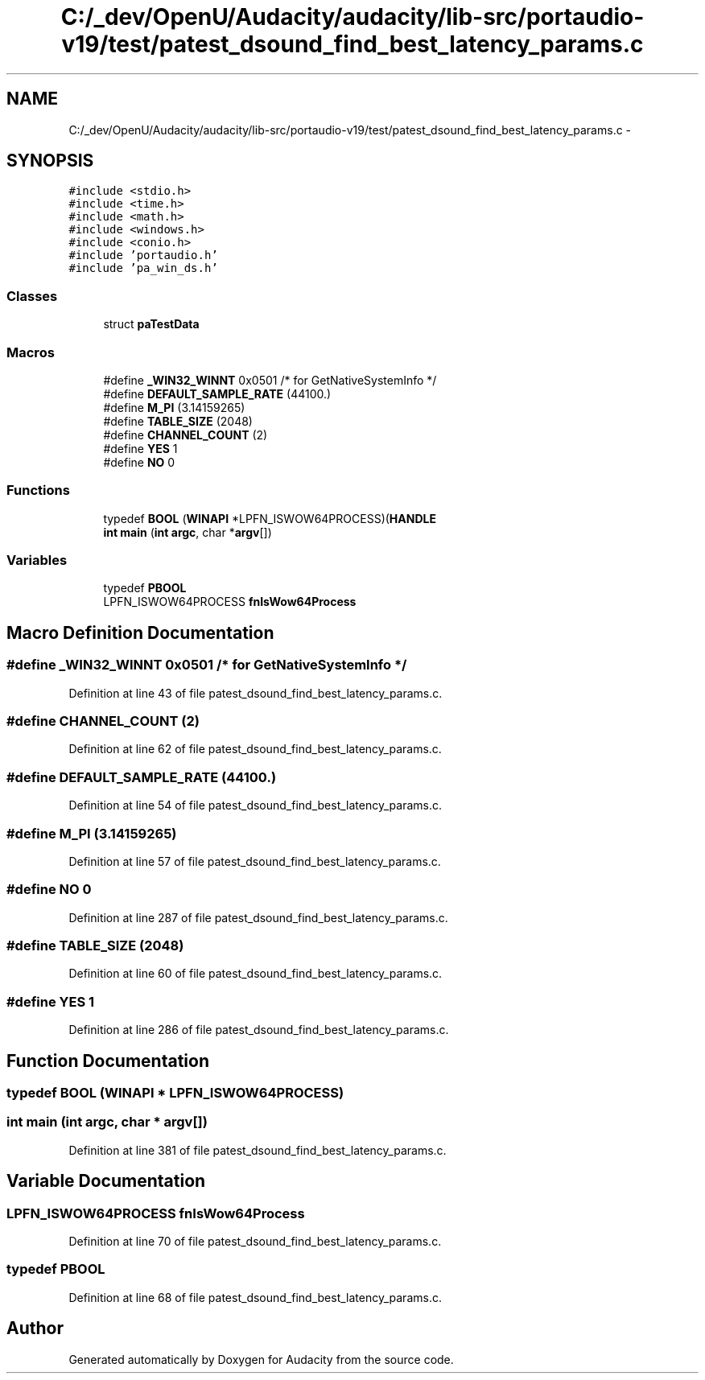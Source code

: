 .TH "C:/_dev/OpenU/Audacity/audacity/lib-src/portaudio-v19/test/patest_dsound_find_best_latency_params.c" 3 "Thu Apr 28 2016" "Audacity" \" -*- nroff -*-
.ad l
.nh
.SH NAME
C:/_dev/OpenU/Audacity/audacity/lib-src/portaudio-v19/test/patest_dsound_find_best_latency_params.c \- 
.SH SYNOPSIS
.br
.PP
\fC#include <stdio\&.h>\fP
.br
\fC#include <time\&.h>\fP
.br
\fC#include <math\&.h>\fP
.br
\fC#include <windows\&.h>\fP
.br
\fC#include <conio\&.h>\fP
.br
\fC#include 'portaudio\&.h'\fP
.br
\fC#include 'pa_win_ds\&.h'\fP
.br

.SS "Classes"

.in +1c
.ti -1c
.RI "struct \fBpaTestData\fP"
.br
.in -1c
.SS "Macros"

.in +1c
.ti -1c
.RI "#define \fB_WIN32_WINNT\fP   0x0501 /* for GetNativeSystemInfo */"
.br
.ti -1c
.RI "#define \fBDEFAULT_SAMPLE_RATE\fP   (44100\&.)"
.br
.ti -1c
.RI "#define \fBM_PI\fP   (3\&.14159265)"
.br
.ti -1c
.RI "#define \fBTABLE_SIZE\fP   (2048)"
.br
.ti -1c
.RI "#define \fBCHANNEL_COUNT\fP   (2)"
.br
.ti -1c
.RI "#define \fBYES\fP   1"
.br
.ti -1c
.RI "#define \fBNO\fP   0"
.br
.in -1c
.SS "Functions"

.in +1c
.ti -1c
.RI "typedef \fBBOOL\fP (\fBWINAPI\fP *LPFN_ISWOW64PROCESS)(\fBHANDLE\fP"
.br
.ti -1c
.RI "\fBint\fP \fBmain\fP (\fBint\fP \fBargc\fP, char *\fBargv\fP[])"
.br
.in -1c
.SS "Variables"

.in +1c
.ti -1c
.RI "typedef \fBPBOOL\fP"
.br
.ti -1c
.RI "LPFN_ISWOW64PROCESS \fBfnIsWow64Process\fP"
.br
.in -1c
.SH "Macro Definition Documentation"
.PP 
.SS "#define _WIN32_WINNT   0x0501 /* for GetNativeSystemInfo */"

.PP
Definition at line 43 of file patest_dsound_find_best_latency_params\&.c\&.
.SS "#define CHANNEL_COUNT   (2)"

.PP
Definition at line 62 of file patest_dsound_find_best_latency_params\&.c\&.
.SS "#define DEFAULT_SAMPLE_RATE   (44100\&.)"

.PP
Definition at line 54 of file patest_dsound_find_best_latency_params\&.c\&.
.SS "#define M_PI   (3\&.14159265)"

.PP
Definition at line 57 of file patest_dsound_find_best_latency_params\&.c\&.
.SS "#define NO   0"

.PP
Definition at line 287 of file patest_dsound_find_best_latency_params\&.c\&.
.SS "#define TABLE_SIZE   (2048)"

.PP
Definition at line 60 of file patest_dsound_find_best_latency_params\&.c\&.
.SS "#define YES   1"

.PP
Definition at line 286 of file patest_dsound_find_best_latency_params\&.c\&.
.SH "Function Documentation"
.PP 
.SS "typedef \fBBOOL\fP (\fBWINAPI\fP * LPFN_ISWOW64PROCESS)"

.SS "\fBint\fP main (\fBint\fP argc, char * argv[])"

.PP
Definition at line 381 of file patest_dsound_find_best_latency_params\&.c\&.
.SH "Variable Documentation"
.PP 
.SS "LPFN_ISWOW64PROCESS fnIsWow64Process"

.PP
Definition at line 70 of file patest_dsound_find_best_latency_params\&.c\&.
.SS "typedef PBOOL"

.PP
Definition at line 68 of file patest_dsound_find_best_latency_params\&.c\&.
.SH "Author"
.PP 
Generated automatically by Doxygen for Audacity from the source code\&.
